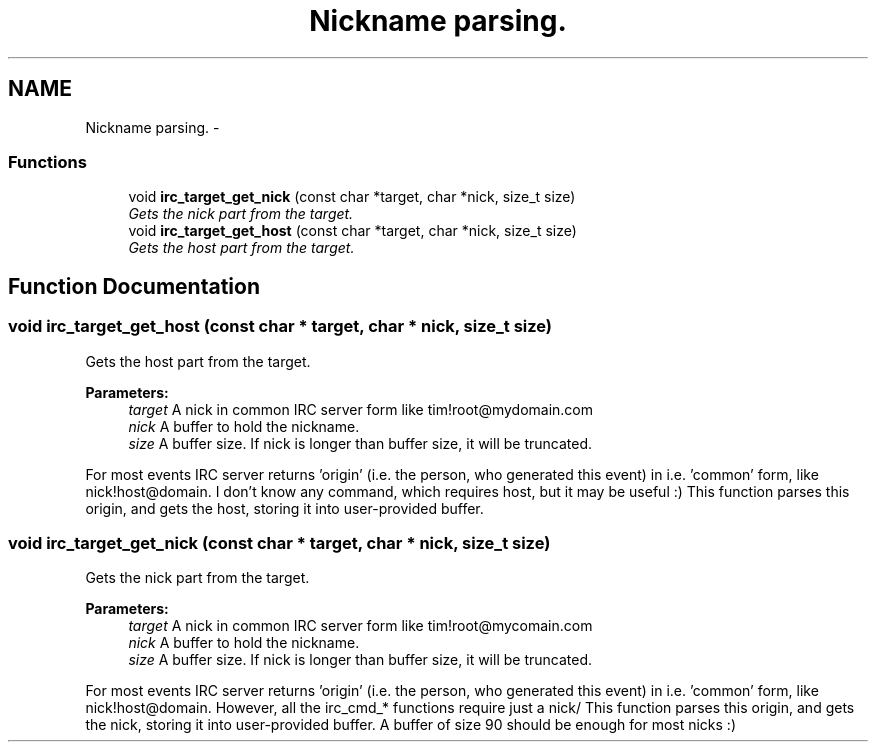 .TH "Nickname parsing." 3 "3 Jan 2009" "Version 1.3" "libircclient" \" -*- nroff -*-
.ad l
.nh
.SH NAME
Nickname parsing. \- 
.SS "Functions"

.in +1c
.ti -1c
.RI "void \fBirc_target_get_nick\fP (const char *target, char *nick, size_t size)"
.br
.RI "\fIGets the nick part from the target. \fP"
.ti -1c
.RI "void \fBirc_target_get_host\fP (const char *target, char *nick, size_t size)"
.br
.RI "\fIGets the host part from the target. \fP"
.in -1c
.SH "Function Documentation"
.PP 
.SS "void irc_target_get_host (const char * target, char * nick, size_t size)"
.PP
Gets the host part from the target. 
.PP
\fBParameters:\fP
.RS 4
\fItarget\fP A nick in common IRC server form like tim!root@mydomain.com 
.br
\fInick\fP A buffer to hold the nickname. 
.br
\fIsize\fP A buffer size. If nick is longer than buffer size, it will be truncated.
.RE
.PP
For most events IRC server returns 'origin' (i.e. the person, who generated this event) in i.e. 'common' form, like nick!host@domain. I don't know any command, which requires host, but it may be useful :) This function parses this origin, and gets the host, storing it into user-provided buffer. 
.SS "void irc_target_get_nick (const char * target, char * nick, size_t size)"
.PP
Gets the nick part from the target. 
.PP
\fBParameters:\fP
.RS 4
\fItarget\fP A nick in common IRC server form like tim!root@mycomain.com 
.br
\fInick\fP A buffer to hold the nickname. 
.br
\fIsize\fP A buffer size. If nick is longer than buffer size, it will be truncated.
.RE
.PP
For most events IRC server returns 'origin' (i.e. the person, who generated this event) in i.e. 'common' form, like nick!host@domain. However, all the irc_cmd_* functions require just a nick/ This function parses this origin, and gets the nick, storing it into user-provided buffer. A buffer of size 90 should be enough for most nicks :) 
